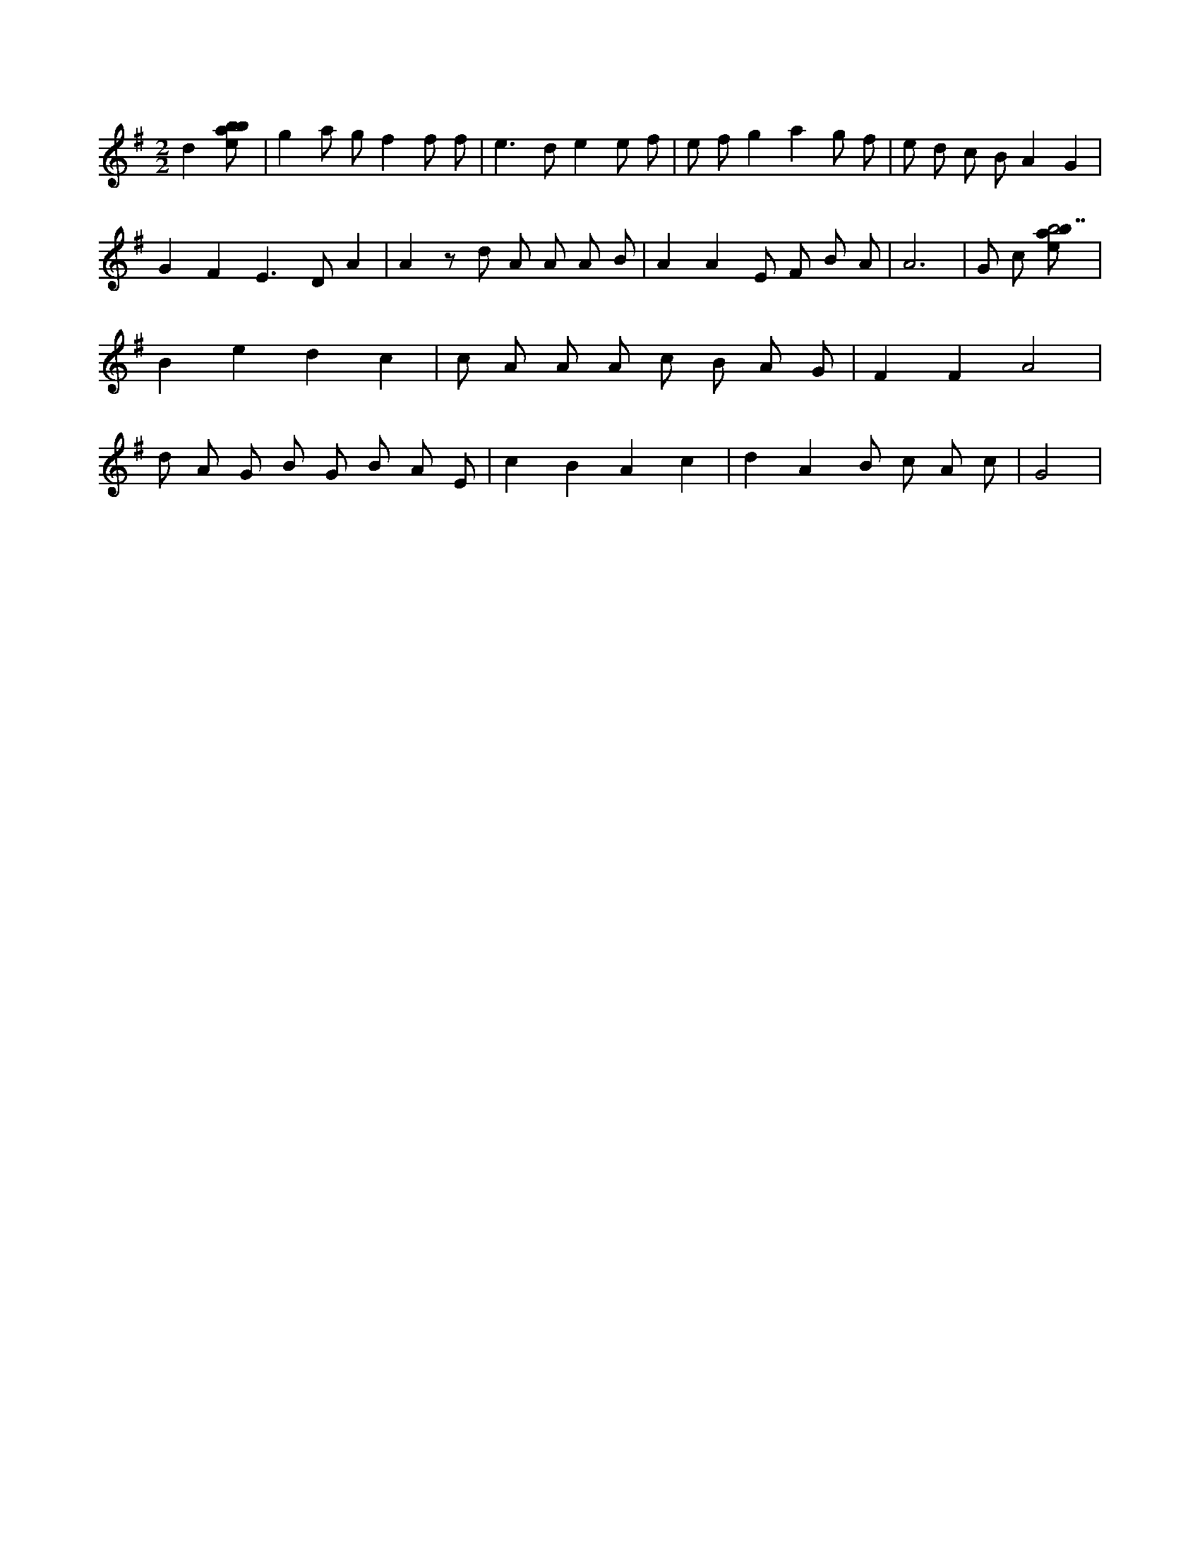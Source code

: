 X:628
L:1/8
M:2/2
K:Gclef
d2 [ebab] | g2 a g f2 f f | e2 > d2 e2 e f | e f g2 a2 g f | e d c B A2 G2 | G2 F2 E2 > D2 A2 | A2 z d A A A B | A2 A2 E F B A | A6 | G c [ebab7] | B2 e2 d2 c2 | c A A A c B A G | F2 F2 A4 | d A G B G B A E | c2 B2 A2 c2 | d2 A2 B c A c | G4 |
